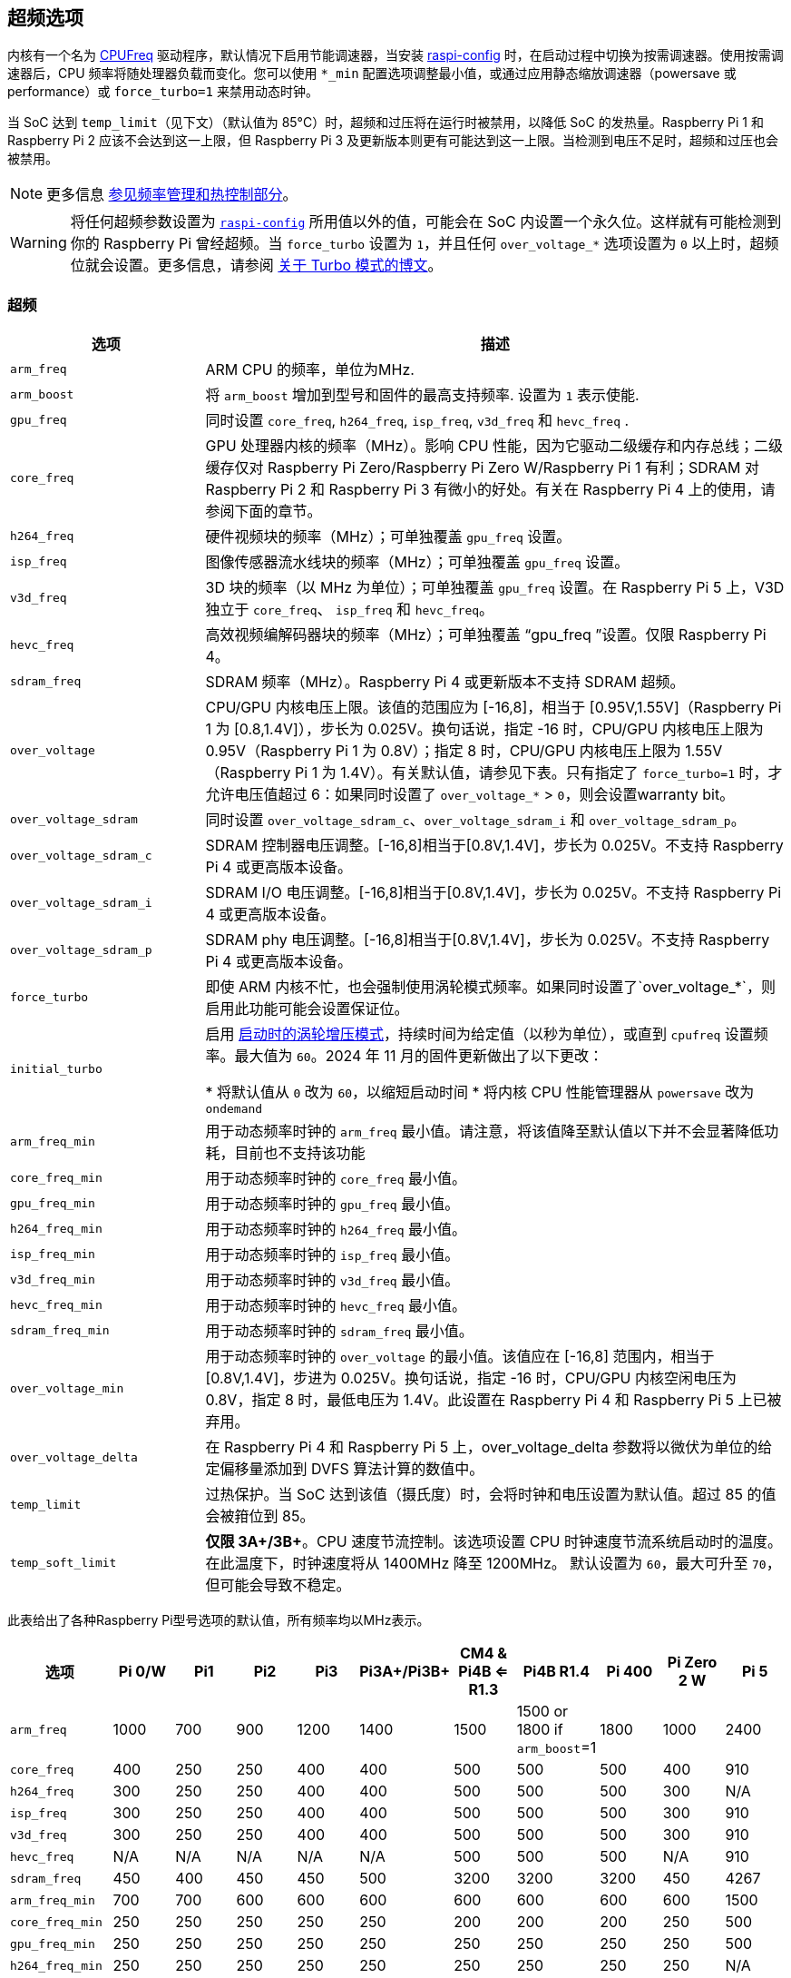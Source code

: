 [[overclocking-options]]
== 超频选项

内核有一个名为 https://www.kernel.org/doc/html/latest/admin-guide/pm/cpufreq.html[CPUFreq] 驱动程序，默认情况下启用节能调速器，当安装 xref:configuration.adoc#raspi-config[raspi-config] 时，在启动过程中切换为按需调速器。使用按需调速器后，CPU 频率将随处理器负载而变化。您可以使用 `*_min` 配置选项调整最小值，或通过应用静态缩放调速器（powersave 或 performance）或 `force_turbo=1` 来禁用动态时钟。

当 SoC 达到 `temp_limit`（见下文）（默认值为 85°C）时，超频和过压将在运行时被禁用，以降低 SoC 的发热量。Raspberry Pi 1 和 Raspberry Pi 2 应该不会达到这一上限，但 Raspberry Pi 3 及更新版本则更有可能达到这一上限。当检测到电压不足时，超频和过压也会被禁用。

NOTE: 更多信息 xref:raspberry-pi.adoc#frequency-management-and-thermal-control[参见频率管理和热控制部分]。

WARNING: 将任何超频参数设置为 xref:configuration.adoc#overclock[`raspi-config`] 所用值以外的值，可能会在 SoC 内设置一个永久位。这样就有可能检测到你的 Raspberry Pi 曾经超频。当 `force_turbo` 设置为 `1`，并且任何 `over_voltage_*` 选项设置为 `0` 以上时，超频位就会设置。更多信息，请参阅 https://www.raspberrypi.com/news/introducing-turbo-mode-up-to-50-more-performance-for-free/[关于 Turbo 模式的博文]。

[[overclocking]]
=== 超频

[cols="1m,3"]
|===
| 选项 | 描述

| arm_freq
| ARM CPU 的频率，单位为MHz.

| arm_boost
| 将 `arm_boost` 增加到型号和固件的最高支持频率. 设置为 `1` 表示使能.

| gpu_freq
| 同时设置 `core_freq`, `h264_freq`, `isp_freq`, `v3d_freq` 和 `hevc_freq` .

| core_freq
| GPU 处理器内核的频率（MHz）。影响 CPU 性能，因为它驱动二级缓存和内存总线；二级缓存仅对 Raspberry Pi Zero/Raspberry Pi Zero W/Raspberry Pi 1 有利；SDRAM 对 Raspberry Pi 2 和 Raspberry Pi 3 有微小的好处。有关在 Raspberry Pi 4 上的使用，请参阅下面的章节。

| h264_freq
| 硬件视频块的频率（MHz）；可单独覆盖 `gpu_freq` 设置。

| isp_freq
| 图像传感器流水线块的频率（MHz）；可单独覆盖 `gpu_freq` 设置。

| v3d_freq
| 3D 块的频率（以 MHz 为单位）；可单独覆盖 `gpu_freq` 设置。在 Raspberry Pi 5 上，V3D 独立于 `core_freq`、 `isp_freq` 和 `hevc_freq`。

| hevc_freq
| 高效视频编解码器块的频率（MHz）；可单独覆盖 “gpu_freq ”设置。仅限 Raspberry Pi 4。

| sdram_freq
| SDRAM 频率（MHz）。Raspberry Pi 4 或更新版本不支持 SDRAM 超频。

| over_voltage
| CPU/GPU 内核电压上限。该值的范围应为 [-16,8]，相当于 [0.95V,1.55V]（Raspberry Pi 1 为 [0.8,1.4V]），步长为 0.025V。换句话说，指定 -16 时，CPU/GPU 内核电压上限为 0.95V（Raspberry Pi 1 为 0.8V）；指定 8 时，CPU/GPU 内核电压上限为 1.55V（Raspberry Pi 1 为 1.4V）。有关默认值，请参见下表。只有指定了 `force_turbo=1` 时，才允许电压值超过 6：如果同时设置了 `over_voltage_*` > `0`，则会设置warranty bit。

| over_voltage_sdram
| 同时设置 `over_voltage_sdram_c`、`over_voltage_sdram_i` 和 `over_voltage_sdram_p`。

| over_voltage_sdram_c
| SDRAM 控制器电压调整。[-16,8]相当于[0.8V,1.4V]，步长为 0.025V。不支持 Raspberry Pi 4 或更高版本设备。

| over_voltage_sdram_i
| SDRAM I/O 电压调整。[-16,8]相当于[0.8V,1.4V]，步长为 0.025V。不支持 Raspberry Pi 4 或更高版本设备。

| over_voltage_sdram_p
| SDRAM phy 电压调整。[-16,8]相当于[0.8V,1.4V]，步长为 0.025V。不支持 Raspberry Pi 4 或更高版本设备。
 
| force_turbo
| 即使 ARM 内核不忙，也会强制使用涡轮模式频率。如果同时设置了`over_voltage_*`，则启用此功能可能会设置保证位。

| initial_turbo
| 启用 https://forums.raspberrypi.com/viewtopic.php?f=29&t=6201&start=425#p180099[启动时的涡轮增压模式]，持续时间为给定值（以秒为单位），或直到 `cpufreq` 设置频率。最大值为 `60`。2024 年 11 月的固件更新做出了以下更改：

* 将默认值从 `0` 改为 `60`，以缩短启动时间
* 将内核 CPU 性能管理器从 `powersave` 改为 `ondemand`

| arm_freq_min
| 用于动态频率时钟的 `arm_freq` 最小值。请注意，将该值降至默认值以下并不会显著降低功耗，目前也不支持该功能

| core_freq_min
| 用于动态频率时钟的 `core_freq` 最小值。

| gpu_freq_min
| 用于动态频率时钟的 `gpu_freq` 最小值。

| h264_freq_min
| 用于动态频率时钟的 `h264_freq` 最小值。

| isp_freq_min
| 用于动态频率时钟的 `isp_freq` 最小值。

| v3d_freq_min
| 用于动态频率时钟的 `v3d_freq` 最小值。

| hevc_freq_min
| 用于动态频率时钟的 `hevc_freq` 最小值。

| sdram_freq_min
| 用于动态频率时钟的 `sdram_freq` 最小值。

| over_voltage_min
| 用于动态频率时钟的 `over_voltage` 的最小值。该值应在 [-16,8] 范围内，相当于 [0.8V,1.4V]，步进为 0.025V。换句话说，指定 -16 时，CPU/GPU 内核空闲电压为 0.8V，指定 8 时，最低电压为 1.4V。此设置在 Raspberry Pi 4 和 Raspberry Pi 5 上已被弃用。

| over_voltage_delta
| 在 Raspberry Pi 4 和 Raspberry Pi 5 上，over_voltage_delta 参数将以微伏为单位的给定偏移量添加到 DVFS 算法计算的数值中。

| temp_limit
| 过热保护。当 SoC 达到该值（摄氏度）时，会将时钟和电压设置为默认值。超过 85 的值会被箝位到 85。

| temp_soft_limit
| *仅限 3A+/3B+*。CPU 速度节流控制。该选项设置 CPU 时钟速度节流系统启动时的温度。在此温度下，时钟速度将从 1400MHz 降至 1200MHz。 默认设置为 `60`，最大可升至 `70`，但可能会导致不稳定。
|===


此表给出了各种Raspberry Pi型号选项的默认值，所有频率均以MHz表示。


[cols="m,^,^,^,^,^,^,^,^,^,^"]
|===
| 选项 | Pi 0/W | Pi1 | Pi2 | Pi3 | Pi3A+/Pi3B+ | CM4 & Pi4B <= R1.3 | Pi4B R1.4 | Pi 400 | Pi Zero 2 W | Pi 5

| arm_freq
| 1000
| 700
| 900
| 1200
| 1400
| 1500
| 1500 or 1800 if `arm_boost`=1
| 1800
| 1000
| 2400

| core_freq
| 400
| 250
| 250
| 400
| 400
| 500
| 500
| 500
| 400
| 910

| h264_freq
| 300
| 250
| 250
| 400
| 400
| 500
| 500
| 500
| 300
| N/A

| isp_freq
| 300
| 250
| 250
| 400
| 400
| 500
| 500
| 500
| 300
| 910

| v3d_freq
| 300
| 250
| 250
| 400
| 400
| 500
| 500
| 500
| 300
| 910

| hevc_freq
| N/A
| N/A
| N/A
| N/A
| N/A
| 500
| 500
| 500
| N/A
| 910

| sdram_freq
| 450
| 400
| 450
| 450
| 500
| 3200
| 3200
| 3200
| 450
| 4267

| arm_freq_min
| 700
| 700
| 600
| 600
| 600
| 600
| 600
| 600
| 600
| 1500

| core_freq_min
| 250
| 250
| 250
| 250
| 250
| 200
| 200
| 200
| 250
| 500

| gpu_freq_min
| 250
| 250
| 250
| 250
| 250
| 250
| 250
| 250
| 250
| 500

| h264_freq_min
| 250
| 250
| 250
| 250
| 250
| 250
| 250
| 250
| 250
| N/A

| isp_freq_min
| 250
| 250
| 250
| 250
| 250
| 250
| 250
| 250
| 250
| 500

| v3d_freq_min
| 250
| 250
| 250
| 250
| 250
| 250
| 250
| 250
| 250
| 500

| sdram_freq_min
| 400
| 400
| 400
| 400
| 400
| 3200
| 3200
| 3200
| 400
| 4267
|===


此表给出了所有模型中相同的选项的默认值。

[cols="m,^"]
|===
| 选项 | 默认值

| initial_turbo
| 0 (seconds)

| temp_limit
| 85 (°C)

| over_voltage
| 0 (1.35V, 1.2V on Raspberry Pi 1)

| over_voltage_min
| 0 (1.2V)

| over_voltage_sdram
| 0 (1.2V)

| over_voltage_sdram_c
| 0 (1.2V)

| over_voltage_sdram_i
| 0 (1.2V)

| over_voltage_sdram_p
| 0 (1.2V)
|===

固件使用自适应电压缩放（AVS）来确定由 `over_voltage` 和 `over_voltage_min` 定义的范围内的最佳CPU/GPU内核电压。

[discrete]
==== 特定于Raspberry Pi 4、Raspberry Pi 400和CM4

系统空闲时的最小核心频率必须足够快，以支持显示器的最高像素时钟（忽略消隐）。因此，如果显示模式为4Kp60， `core_freq` 将被提升到500 MHz以上。

|===
| 视频选项 | `core_freq` 最大值 

| Default
| 500

| `hdmi_enable_4kp60`
| 550
|===

NOTE: 从 Raspberry Pi 5、CM5、Pi 500后无需添加 `hdmi_enable_4kp60`，因为默认支持双 4Kp60 显示器。

* 超频需要最新的固件版本。
* 如果系统超频，最新固件会自动放大电压。手动设置 `over_voltage` 会禁用超频的自动电压缩放。
* 超频时建议使用单独的频率设置（ `isp_freq`、 `v3d_freq` 等）而不是 `gpu_freq` ，因为ISP、V3D、HEVC等的最大稳定频率会有所不同。
* SDRAM频率无法在Raspberry Pi 4或更高版本的设备上配置。

[[force_turbo]]
==== `force_turbo` 


`force_turbo=1` 会覆盖此行为并强制设置最高频率，即使在ARM内核不忙的情况下也是如此。

=== 时钟关系

[[raspberry-pi-4]]
==== Raspberry Pi 4
GPU内核、CPU、SDRAM和GPU都有自己的PLL，并且可以有不相关的频率。h264、v3d和ISP块共享一个PLL。

要查看树莓派的当前频率（以KHz为单位），请键入： `cat /sys/devices/system/cpu/cpu0/cpufreq/scaling_cur_freq` 。将结果除以1000以找到以MHz为单位的值。请注意，该频率是内核_requested_频率，任何节流（例如在高温下）都可能意味着CPU实际上运行得比报告的要慢。可以使用 `vcgencmd measure_clockarm` 检索实际ARM CPU频率的瞬时测量值。这以赫兹显示。

=== 监测核心温度

[.whitepaper, title="冷却树莓派设备", subtitle="", link=https://pip.raspberrypi.com/categories/685-whitepapers-app-notes/documents/RP-003608-WP/Cooling-a-Raspberry-Pi-device.pdf]
****
本白皮书介绍了Raspberry Pi可能变热的原因以及您可能希望将其冷却下来的原因，并提供了冷却过程的选项。
****

要查看 Raspberry Pi 的温度，请运行以下命令：

[source,console]
----
$ cat /sys/class/thermal/thermal_zone0/temp
----

将结果除以 1000 即可得出以摄氏度为单位的数值。或者，您也可以使用 `vcgencmd measure_temp` 来报告 GPU 温度。

达到温度上限不会对 SoC 造成伤害，但会导致 CPU 节流。散热器有助于控制核心温度，从而提高性能。如果 Raspberry Pi 在机箱内运行，这一点尤其有用。散热片上的气流可提高冷却效率。

达到温度限制不会损坏SoC，但会导致CPU节流。散热器有助于控制核心温度，从而控制性能。如果Raspberry Pi在机箱内运行，这尤其有用。散热器上的气流可以提高冷却效率。

当内核温度在80°C到85°C之间时，ARM内核将被限制。如果温度超过85°C，ARM内核和GPU将被限制。

对于Raspberry Pi 3 Model B+，PCB技术进行了更改，以提供更好的散热和增加的热质量。此外，还引入了软温度限制，目标是最大限度地延长设备在达到85°C的硬限制之前可以 `冲刺` 的时间。当达到软限制时，时钟速度从1.4GHz降低到1.2GHz，工作电压略有降低。这降低了温度上升的速度：我们将1.4GHz的短周期换成1.2GHz的较长周期。默认情况下，软限制为60°C。这可以通过 `config.txt` 中的 `temp_soft_limit` 设置进行更改。

=== 监控电压

保持电源电压在4.8V以上对可靠性能至关重要。请注意，某些USB充电器/电源的电压可能低至4.2V。这是因为它们通常设计用于为3.7V锂电池充电，而不是为计算机提供5V。

要监控Raspberry Pi的PSU电压，您需要使用万用表来测量GPIO上的VCC和GND引脚之间的电压。更多信息可在文档的 xref:raspberry-pi.adoc#power-supply[电源] 部分获得。

如果电压降至4.63V（±5%）以下，ARM内核和GPU将被限制，并将指示低压状态的消息添加到内核日志中。

Raspberry Pi 5 PMIC 内置 ADC，可以测量电源电压。要查看当前电源电压，请运行以下命令：

[source,console]
----
$ vcgencmd pmic_read_adc EXT5V_V
----

=== 超频问题

大多数超频问题会在设备无法启动时立即显现。如果由于超频配置更改导致设备无法启动，请使用以下步骤将设备恢复到可启动状态：

. 删除 `config.txt` 中的所有时钟频率的设备树。
. 使用 `over_voltage_delta` 提高核心电压。
. 重新应用超频参数，注意避免之前已知的异常超频参数。
